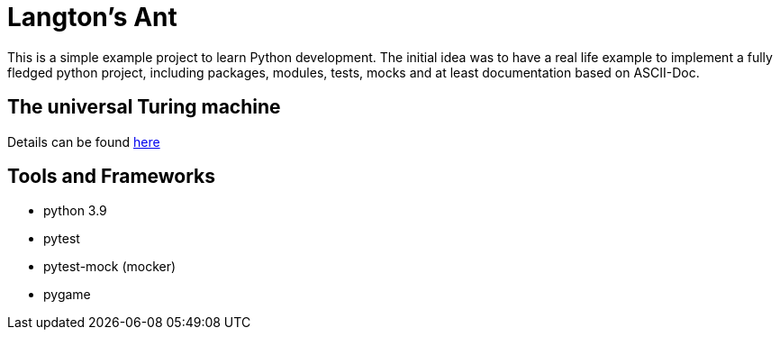 = Langton's Ant

This is a simple example project to learn Python development. The initial idea was to have a real life
example to implement a fully fledged python project, including packages, modules, tests, mocks and at least
documentation based on ASCII-Doc.

== The universal Turing machine

Details can be found https://en.wikipedia.org/wiki/Langton%27s_ant[here]

== Tools and Frameworks

* python 3.9
* pytest
* pytest-mock (mocker)
* pygame




